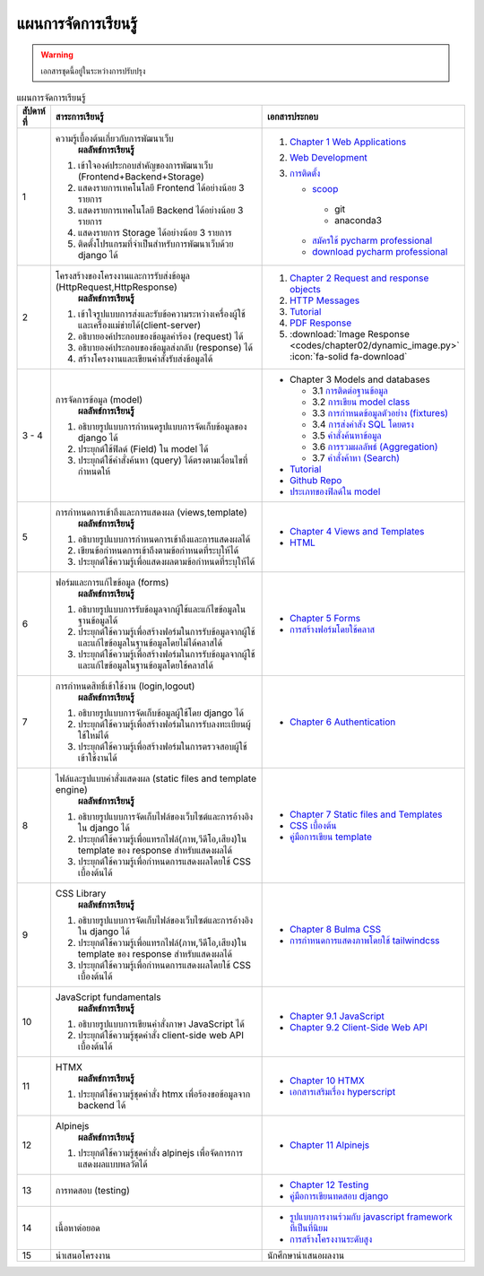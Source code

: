 แผนการจัดการเรียนรู้
============================================================

.. warning::

  เอกสารชุดนี้อยู่ในระหว่างการปรับปรุง

.. list-table:: แผนการจัดการเรียนรู้
   :widths: 5 55 40
   :header-rows: 1

   * - สัปดาห์ที่ 
     - สาระการเรียนรู้
     - เอกสารประกอบ
   * - 1 
     - ความรู้เบื้องต้นเกี่ยวกับการพัฒนาเว็บ 
        **ผลลัพธ์การเรียนรู้**
       1. เข้าใจองค์ประกอบสำคัญของการพัฒนาเว็บ (Frontend+Backend+Storage)
       2. แสดงรายการเทคโนโลยี Frontend ได้อย่างน้อย 3 รายการ
       3. แสดงรายการเทคโนโลยี Backend ได้อย่างน้อย 3 รายการ
       4. แสดงรายการ Storage ได้อย่างน้อย 3 รายการ
       5. ติดตั้งโปรแกรมที่จำเป็นสำหรับการพัฒนาเว็บด้วย django ได้
     - 1. `Chapter 1 Web Applications <https://www.softkraft.co/web-application-architecture/>`_
       2. `Web Development <https://www.geeksforgeeks.org/web-development/>`_
       3. `การติดตั้ง <https://www.slideshare.net/slideshow/python-dev-setup-thaipdf/253351612>`_ 

          * `scoop <https://scoop.sh/>`_
           - git
           - anaconda3
          * `สมัครใช้ pycharm professional <https://www.jetbrains.com/shop/eform/students>`_
          * `download pycharm professional <https://www.jetbrains.com/pycharm/download>`_
   * - 2 
     - โครงสร้างของโครงงานและการรับส่งข้อมูล (HttpRequest,HttpResponse)
        **ผลลัพธ์การเรียนรู้**
       1. เข้าใจรูปแบบการส่งและรับข้อความระหว่างเครื่องผู้ใช้และเครื่องแม่ข่ายได้(client-server)
       2. อธิบายองค์ประกอบของข้อมูลคำร้อง (request) ได้
       3. อธิบายองค์ประกอบของข้อมูลส่งกลับ (response) ได้
       4. สร้างโครงงานและเขียนคำสั่งรับส่งข้อมูลได้
     - 1. `Chapter 2 Request and response objects <https://docs.djangoproject.com/en/5.0/ref/request-response/>`_
       2. `HTTP Messages <https://developer.mozilla.org/en-US/docs/Web/HTTP/Messages>`_
       3. `Tutorial <https://docs.djangoproject.com/en/5.0/intro/tutorial01/>`_
       4. `PDF Response <https://docs.djangoproject.com/en/5.0/howto/outputting-pdf/>`_
       5. :download:`Image Response <codes/chapter02/dynamic_image.py>` :icon:`fa-solid fa-download`
   * - 3 - 4 
     - การจัดการข้อมูล (model)
        **ผลลัพธ์การเรียนรู้**
       1. อธิบายรูปแบบการกำหนดรูปแบบการจัดเก็บข้อมูลของ django ได้
       2. ประยุกต์ใช้ฟิลด์ (Field) ใน model ได้
       3. ประยุกต์ใช้คำสั่งค้นหา (query) ได้ตรงตามเงื่อนไขที่กำหนดให้  

       .. image:: 

     - * Chapter 3 Models and databases

         * 3.1 `การติดต่อฐานข้อมูล <https://docs.djangoproject.com/en/5.0/ref/databases/>`_
         * 3.2 `การเขียน model class <https://docs.djangoproject.com/en/5.0/topics/db/models/>`_
         * 3.3 `การกำหนดข้อมูลตัวอย่าง (fixtures) <https://docs.djangoproject.com/en/5.0/howto/initial-data/>`_
         * 3.4 `การส่งคำสัง SQL โดยตรง  <https://docs.djangoproject.com/en/5.0/topics/db/sql/>`_
         * 3.5 `คำสั่งค้นหาข้อมูล <https://docs.djangoproject.com/en/5.0/topics/db/queries/>`_
         * 3.6 `การรวมผลลัพธ์ (Aggregation) <https://docs.djangoproject.com/en/5.0/topics/db/aggregation/>`_
         * 3.7 `คำสั่งค้าหา (Search) <https://docs.djangoproject.com/en/5.0/topics/db/search/>`_
       * `Tutorial <https://docs.djangoproject.com/en/5.0/intro/tutorial02/>`_
       * `Github Repo <https://github.com/wichit2s/KhootClone/tree/week03>`_
       * `ประเภทของฟิลด์ใน model <https://docs.djangoproject.com/en/5.0/ref/models/fields/#field-types>`_
   * - 5 
     - การกำหนดการเข้าถึงและการแสดงผล (views,template)
        **ผลลัพธ์การเรียนรู้**
       1. อธิบายรูปแบบการกำหนดการเข้าถึงและการแสดงผลได้
       2. เขียนข้อกำหนดการเข้าถึงตามข้อกำหนดที่ระบุให้ได้
       3. ประยุกต์ใช้ความรู้เพื่อแสดงผลตามข้อกำหนดที่ระบุให้ได้
     - - `Chapter 4 Views and Templates <https://docs.djangoproject.com/en/5.0/intro/tutorial03/>`_
       - `HTML <https://developer.mozilla.org/en-US/docs/Learn/HTML/Introduction_to_HTML>`_
   * - 6 
     - ฟอร์มและการแก้ไขข้อมูล (forms)
        **ผลลัพธ์การเรียนรู้**
       1. อธิบายรูปแบบการรับข้อมูลจากผู้ใช้และแก้ไขข้อมูลในฐานข้อมูลได้
       2. ประยุกต์ใช้ความรู้เพื่อสร้างฟอร์มในการรับข้อมูลจากผู้ใช้และแก้ไขข้อมูลในฐานข้อมูลโดยไม่ได้คลาสได้
       3. ประยุกต์ใช้ความรู้เพื่อสร้างฟอร์มในการรับข้อมูลจากผู้ใช้และแก้ไขข้อมูลในฐานข้อมูลโดยใช้คลาสได้
     - - `Chapter 5 Forms <https://docs.djangoproject.com/en/5.0/intro/tutorial04/>`_
       - `การสร้างฟอร์มโดยใช้คลาส <https://docs.djangoproject.com/en/5.0/topics/class-based-views/generic-editing/>`_
   * - 7 
     - การกำหนดสิทธิ์เข้าใช้งาน (login,logout)
        **ผลลัพธ์การเรียนรู้**
       1. อธิบายรูปแบบการจัดเก็บข้อมูลผู้ใช้โดย django ได้
       2. ประยุกต์ใช้ความรู้เพื่อสร้างฟอร์มในการรับลงทะเบียนผู้ใช้ใหม่ได้
       3. ประยุกต์ใช้ความรู้เพื่อสร้างฟอร์มในการตรวจสอบผู้ใช้เข้าใช้งานได้
     - - `Chapter 6 Authentication <https://docs.djangoproject.com/en/5.0/topics/auth/default/>`_
   * - 8 
     - ไฟล์และรูปแบบคำสั่งแสดงผล (static files and template engine)
        **ผลลัพธ์การเรียนรู้**
       1. อธิบายรูปแบบการจัดเก็บไฟล์ของเว็บไซต์และการอ้างอิงใน django ได้
       2. ประยุกต์ใช้ความรู้เพื่อแทรกไฟล์(ภาพ,วีดีโอ,เสียง)ใน template ของ response สำหรับแสดงผลได้
       3. ประยุกต์ใช้ความรู้เพื่อกำหนดการแสดงผลโดยใช้ CSS เบื้องต้นได้
     - - `Chapter 7 Static files and Templates <https://docs.djangoproject.com/en/5.0/intro/tutorial06/>`_
       - `CSS เบื้องต้น <https://developer.mozilla.org/en-US/docs/Learn/CSS/First_steps/Getting_started>`_
       - `คู่มือการเขียน template <https://docs.djangoproject.com/en/5.0/ref/templates/>`_
   * - 9 
     - CSS Library
        **ผลลัพธ์การเรียนรู้**
       1. อธิบายรูปแบบการจัดเก็บไฟล์ของเว็บไซต์และการอ้างอิงใน django ได้
       2. ประยุกต์ใช้ความรู้เพื่อแทรกไฟล์(ภาพ,วีดีโอ,เสียง)ใน template ของ response สำหรับแสดงผลได้
       3. ประยุกต์ใช้ความรู้เพื่อกำหนดการแสดงผลโดยใช้ CSS เบื้องต้นได้
     - - `Chapter 8 Bulma CSS <https://bulma.io/documentation>`_
       - `การกำหนดการแสดงภาพโดยใช้ tailwindcss <https://www.geeksforgeeks.org/tailwind-css>`_ 
   * - 10
     - JavaScript fundamentals
        **ผลลัพธ์การเรียนรู้**
       1. อธิบายรูปแบบการเขียนคำสั่งภาษา JavaScript ได้
       2. ประยุกต์ใช้ความรู้ชุดคำสั่ง client-side web API เบื้องต้นได้
     - - `Chapter 9.1 JavaScript <https://javacript.info/first-steps>`_
       - `Chapter 9.2 Client-Side Web API <https://developer.mozilla.org/en-US/docs/Learn/JavaScript/Client-side_web_APIs>`_
   * - 11 
     - HTMX
        **ผลลัพธ์การเรียนรู้**
       1. ประยุกต์ใช้ความรู้ชุดคำสั่ง htmx เพื่อร้องขอข้อมูลจาก backend ได้
     - - `Chapter 10 HTMX <https://htmx.org/docs/>`_
       - `เอกสารเสริมเรื่อง hyperscript <https://hyperscript.org/docs/>`_
   * - 12 
     - Alpinejs
        **ผลลัพธ์การเรียนรู้**
       1. ประยุกต์ใช้ความรู้ชุดคำสั่ง alpinejs เพื่อจัดการการแสดงผลแบบพลวัตได้
     - - `Chapter 11 Alpinejs <https://alpinejs.dev>`_
   * - 13 
     - การทดสอบ (testing)
     - - `Chapter 12 Testing <https://docs.djangoproject.com/en/5.0/intro/tutorial05/>`_
       - `คู่มือการเขียนทดสอบ django <https://docs.djangoproject.com/en/5.0/topics/testing/overview/>`_
   * - 14 
     - เนื้อหาต่อยอด
     - - `รูปแบบการงานร่วมกับ javascript framework ที่เป็นที่นิยม <https://www.saaspegasus.com/guides/modern-javascript-for-django-developers/>`_
       - `การสร้างโครงงานระดับสูง <https://cookiecutter-django.readthedocs.io/en/latest/>`_
   * - 15 
     - นำเสนอโครงงาน
     - นักศึกษานำเสนอผลงาน

